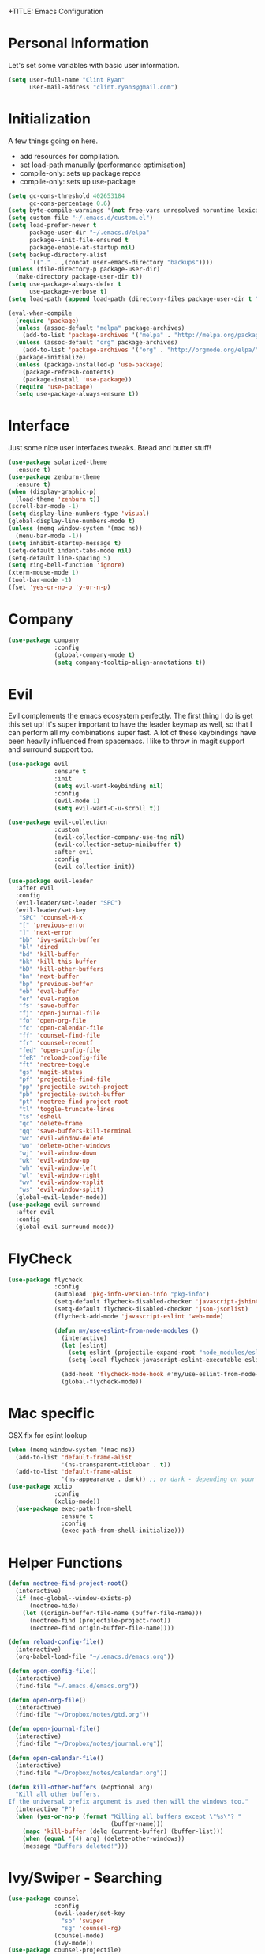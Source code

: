 +TITLE: Emacs Configuration
#+AUTHOR: Clinton Ryan
#+PROPERTY: header-args :tangle yes
* Personal Information
Let's set some variables with basic user information.
#+BEGIN_SRC emacs-lisp
  (setq user-full-name "Clint Ryan"
        user-mail-address "clint.ryan3@gmail.com")
#+END_SRC
* Initialization
A few things going on here.
 - add resources for compilation.
 - set load-path manually (performance optimisation)
 - compile-only: sets up package repos
 - compile-only: sets up use-package

#+BEGIN_SRC emacs-lisp
  (setq gc-cons-threshold 402653184
        gc-cons-percentage 0.6)
  (setq byte-compile-warnings '(not free-vars unresolved noruntime lexical make-local))
  (setq custom-file "~/.emacs.d/custom.el")
  (setq load-prefer-newer t
        package-user-dir "~/.emacs.d/elpa"
        package--init-file-ensured t
        package-enable-at-startup nil)
  (setq backup-directory-alist
        `(("." . ,(concat user-emacs-directory "backups"))))
  (unless (file-directory-p package-user-dir)
    (make-directory package-user-dir t))
  (setq use-package-always-defer t
        use-package-verbose t)
  (setq load-path (append load-path (directory-files package-user-dir t "^[^.]" t)))

  (eval-when-compile
    (require 'package)
    (unless (assoc-default "melpa" package-archives)
      (add-to-list 'package-archives '("melpa" . "http://melpa.org/packages/") t))
    (unless (assoc-default "org" package-archives)
      (add-to-list 'package-archives '("org" . "http://orgmode.org/elpa/") t))
    (package-initialize)
    (unless (package-installed-p 'use-package)
      (package-refresh-contents)
      (package-install 'use-package))
    (require 'use-package)
    (setq use-package-always-ensure t))
 #+END_SRC
* Interface
Just some nice user interfaces tweaks. Bread and butter stuff!
#+BEGIN_SRC emacs-lisp
  (use-package solarized-theme
    :ensure t)
  (use-package zenburn-theme
    :ensure t)
  (when (display-graphic-p)
    (load-theme 'zenburn t))
  (scroll-bar-mode -1)
  (setq display-line-numbers-type 'visual)
  (global-display-line-numbers-mode t)
  (unless (memq window-system '(mac ns))
    (menu-bar-mode -1))
  (setq inhibit-startup-message t)
  (setq-default indent-tabs-mode nil)
  (setq-default line-spacing 5)
  (setq ring-bell-function 'ignore)
  (xterm-mouse-mode 1)
  (tool-bar-mode -1)
  (fset 'yes-or-no-p 'y-or-n-p)
#+END_SRC
* Company
#+BEGIN_SRC emacs-lisp
  (use-package company
               :config
               (global-company-mode t)
               (setq company-tooltip-align-annotations t))
#+END_SRC
* Evil
Evil complements the emacs ecosystem perfectly. The first thing I do is get this set up!
It's super important to have the leader keymap as well, so that I can perform all my combinations super fast.
A lot of these keybindings have been heavily influenced from spacemacs.
I like to throw in magit support and surround support too.
#+BEGIN_SRC emacs-lisp
    (use-package evil
                 :ensure t
                 :init
                 (setq evil-want-keybinding nil)
                 :config
                 (evil-mode 1)
                 (setq evil-want-C-u-scroll t))

    (use-package evil-collection
                 :custom 
                 (evil-collection-company-use-tng nil)
                 (evil-collection-setup-minibuffer t)
                 :after evil
                 :config 
                 (evil-collection-init))

    (use-package evil-leader
      :after evil
      :config
      (evil-leader/set-leader "SPC")
      (evil-leader/set-key
       "SPC" 'counsel-M-x
       "[" 'previous-error
       "]" 'next-error
       "bb" 'ivy-switch-buffer
       "bl" 'dired
       "bd" 'kill-buffer
       "bk" 'kill-this-buffer
       "bD" 'kill-other-buffers
       "bn" 'next-buffer
       "bp" 'previous-buffer
       "eb" 'eval-buffer
       "er" 'eval-region
       "fs" 'save-buffer
       "fj" 'open-journal-file
       "fo" 'open-org-file
       "fc" 'open-calendar-file
       "ff" 'counsel-find-file
       "fr" 'counsel-recentf
       "fed" 'open-config-file
       "feR" 'reload-config-file
       "ft" 'neotree-toggle
       "gs" 'magit-status
       "pf" 'projectile-find-file
       "pp" 'projectile-switch-project
       "pb" 'projectile-switch-buffer
       "pt" 'neotree-find-project-root
       "tl" 'toggle-truncate-lines
       "ts" 'eshell
       "qc" 'delete-frame
       "qq" 'save-buffers-kill-terminal
       "wc" 'evil-window-delete
       "wo" 'delete-other-windows
       "wj" 'evil-window-down
       "wk" 'evil-window-up
       "wh" 'evil-window-left
       "wl" 'evil-window-right
       "wv" 'evil-window-vsplit
       "ws" 'evil-window-split)
      (global-evil-leader-mode))
    (use-package evil-surround
      :after evil
      :config
      (global-evil-surround-mode))
#+END_SRC
* FlyCheck
#+BEGIN_SRC emacs-lisp
  (use-package flycheck
               :config
               (autoload 'pkg-info-version-info "pkg-info")
               (setq-default flycheck-disabled-checker 'javascript-jshint)
               (setq-default flycheck-disabled-checker 'json-jsonlist)
               (flycheck-add-mode 'javascript-eslint 'web-mode)

               (defun my/use-eslint-from-node-modules ()
                 (interactive)
                 (let (eslint)
                   (setq eslint (projectile-expand-root "node_modules/eslint/bin/eslint.js"))
                   (setq-local flycheck-javascript-eslint-executable eslint)))

                 (add-hook 'flycheck-mode-hook #'my/use-eslint-from-node-modules)
                 (global-flycheck-mode))
#+END_SRC
* Mac specific
OSX fix for eslint lookup
#+BEGIN_SRC emacs-lisp
  (when (memq window-system '(mac ns))
    (add-to-list 'default-frame-alist
                 '(ns-transparent-titlebar . t))
    (add-to-list 'default-frame-alist
                 '(ns-appearance . dark)) ;; or dark - depending on your theme
  (use-package xclip
               :config
               (xclip-mode))
    (use-package exec-path-from-shell
                 :ensure t
                 :config
                 (exec-path-from-shell-initialize)))
#+END_SRC
* Helper Functions
#+BEGIN_SRC emacs-lisp
  (defun neotree-find-project-root()
    (interactive)
    (if (neo-global--window-exists-p)
        (neotree-hide)
      (let ((origin-buffer-file-name (buffer-file-name)))
        (neotree-find (projectile-project-root))
        (neotree-find origin-buffer-file-name))))

  (defun reload-config-file()
    (interactive)
    (org-babel-load-file "~/.emacs.d/emacs.org"))

  (defun open-config-file()
    (interactive)
    (find-file "~/.emacs.d/emacs.org"))

  (defun open-org-file()
    (interactive)
    (find-file "~/Dropbox/notes/gtd.org"))

  (defun open-journal-file()
    (interactive)
    (find-file "~/Dropbox/notes/journal.org"))

  (defun open-calendar-file()
    (interactive)
    (find-file "~/Dropbox/notes/calendar.org"))

  (defun kill-other-buffers (&optional arg)
    "Kill all other buffers.
  If the universal prefix argument is used then will the windows too."
    (interactive "P")
    (when (yes-or-no-p (format "Killing all buffers except \"%s\"? "
                               (buffer-name)))
      (mapc 'kill-buffer (delq (current-buffer) (buffer-list)))
      (when (equal '(4) arg) (delete-other-windows))
      (message "Buffers deleted!")))

#+END_SRC
* Ivy/Swiper - Searching
#+BEGIN_SRC emacs-lisp
  (use-package counsel
               :config
               (evil-leader/set-key
                 "sb" 'swiper
                 "sg" 'counsel-rg)
               (counsel-mode)
               (ivy-mode))
  (use-package counsel-projectile)
  (setq ivy-use-virtual-buffers t)
  (setq ivy-re-builders-alist '((t . ivy--regex-ignore-order)))
#+END_SRC
* Code
Our favourite languages!
** Ruby
#+BEGIN_SRC emacs-lisp
(setq-default ruby-flymake-use-rubocop-if-available nil)
#+END_SRC
** LSP
#+BEGIN_SRC emacs-lisp
  (use-package eglot
    :ensure t)
#+END_SRC
** C#
#+BEGIN_SRC emacs-lisp
  (use-package csharp-mode
               :defer t)
  (use-package omnisharp
               :config
               (add-hook 'csharp-mode-hook 'omnisharp-mode)
               (add-to-list 'company-backends 'company-omnisharp))
#+END_SRC
** Javascript
Everybody uses JSON now, this make things look very pretty
#+BEGIN_SRC emacs-lisp
  (use-package json-mode)
  (use-package js-doc)
#+END_SRC
Javascript setup 
#+BEGIN_SRC emacs-lisp
  (add-to-list 'auto-mode-alist '("\\.jsx\\'" . web-mode))
  (setq typescript-indent-level 2)
  (setq js-indent-level 2)
#+END_SRC
** Rust
 #+BEGIN_SRC emacs-lisp
   (use-package rust-mode
                :mode ("\\.rs\\'" . rust-mode))
 #+END_SRC
 Let flycheck hook into rust tooling
 #+BEGIN_SRC emacs-lisp
   (use-package flycheck-rust
                :commands (rust-mode))
 #+END_SRC
 Autocompletion for rust. I love how new languages provide tooling like this that are editor agnostic.
 #+BEGIN_SRC emacs-lisp
   (use-package racer
                :commands (rust-mode)
                :config
                (evil-define-key 'insert rust-mode-map
                  (kbd "TAB") 'company-indent-or-complete-common)
                (add-hook 'rust-mode-hook #'racer-mode)
                (add-hook 'racer-mode-hook #'eldoc-mode))
 #+END_SRC
** CSS
#+BEGIN_SRC emacs-lisp
  (setq css-indent-offset 2)
#+END_SRC
** Yaml
Let's get all our yamls in order
#+BEGIN_SRC emacs-lisp
  (use-package yaml-mode)
#+END_SRC
** Web
Bread and butter web-mode. Highlighting for all things html/css
#+BEGIN_SRC emacs-lisp
  (use-package web-mode
               :config
               (defun my-web-mode-hook ()
                 "Hooks for Web mode. Adjust indents"
                 (setq web-mode-markup-indent-offset 2)
                 (setq web-mode-attr-indent-offset 2)
                 (setq web-mode-css-indent-offset 2)
                 (setq web-mode-code-indent-offset 2)
                 (setq css-indent-offset 2))
               (add-to-list 'auto-mode-alist '("\\.cshtml\\'" . web-mode))
               (add-hook 'web-mode-hook  'my-web-mode-hook))
#+END_SRC
* Magit
Magit is quite magical. I'm a huge fan of shelling out to command line when possible, but magit is a lot more intuitive, helpful and efficient.
Combined with evil-magit and this is my favourite way of doing version control.
#+BEGIN_SRC emacs-lisp
  (use-package magit
               :commands magit-status)
  (use-package evil-magit
               :after magit)
#+END_SRC
* Markdown
I try to use org files where possible, but markdown is super useful sometimes for projects. You can install live export tools as well, but I tend not to.
#+BEGIN_SRC emacs-lisp
  (use-package markdown-mode
               :config
               (setq-default markdown-split-window-direction 'right))
#+END_SRC
* NeoTree
We need an evil tree! Coupled with some major mode evil bindings and we're in action
#+BEGIN_SRC emacs-lisp
  (use-package neotree
               :config
               (evil-define-key 'normal neotree-mode-map
                 (kbd "TAB") 'neotree-enter
                 "H" 'neotree-hidden-file-toggle
                 "i" 'neotree-enter-horizontal-split
                 "s" 'neotree-enter-vertical-split
                 "q" 'neotree-hide
                 (kbd "RET") 'neotree-enter)

               (evil-leader/set-key-for-mode 'neotree-mode
                 "mo" 'neotree-open-file-in-system-application
                 "md" 'neotree-delete-node
                 "mr" 'neotree-rename-node
                 "mc" 'neotree-create-node)

               (setq neo-theme 'nerd)
               (setq neo-window-fixed-size nil)
               (setq neo-smart-open t))
  (setq neo-window-width 40)
  (setq neo-default-system-application "open")
#+END_SRC
* Org
Org mode is an extremely productive way of organising your text files. I have org mode setup in basically a few files:
 - GTD.org
 - Calendar.org

We use org-capture to easily capture events, ideas and todo items without context switching from what I'm doing.
I also use gcal.el to organise and synchronise with my google calendar. I generally will create an event in google calendar, or from within emacs (and sync).
Then I'll create a link from my ~calendar.org~ file to my ~gtd.org~ file with a TODO item against it and the schedule.

A better way might be to just use org-agenda and use the calendar file as well, but I'll probably experiment with it a little before doing that.

#+BEGIN_SRC emacs-lisp
  (use-package org
               :mode ("\\.org\\'" . org-mode)
               :init
               (evil-leader/set-key
                 "oc" 'org-capture
                 "oa" 'org-agenda)

               (evil-leader/set-key-for-mode 'org-mode
                 "mci" 'org-clock-in
                 "mco" 'org-clock-out
                 "mt" 'org-set-tags-command
                 "md" 'org-deadline
                 "me" 'org-set-effort
                 "mls" 'org-store-link
                 "mlp" 'org-insert-last-stored-link
                 "mn" 'org-narrow-to-subtree
                 "mr" 'org-refile
                 "ms" 'org-schedule
                 "mw" 'widen)

               (evil-define-key 'normal org-mode-map
                 ">" 'org-shiftmetaright
                 "<" 'org-shiftmetaleft
                 "c" 'org-toggle-checkbox
                 "t" 'org-todo
                 (kbd "TAB") 'org-cycle
                 "gs" 'org-goto)

               (evil-leader/set-key-for-mode 'org-capture-mode
                 "c" 'org-capture-finalize
                 "k" 'org-capture-kill)

               :config
               (setq org-use-speed-commands t)
               (setq org-directory "~/Dropbox/notes")
               (setq org-default-notes-file (concat org-directory "/gtd.org"))
               (define-key global-map "\C-cc" 'org-capture)
               (setq org-global-properties '(("Effort_ALL". "0 0:10 0:20 0:30 1:00 2:00 3:00 4:00 6:00 8:00")))
               (setq org-columns-default-format '"%25ITEM %10Effort(Est){+} %TODO %TAGS")
               (org-agenda-files '"~/Dropbox/notes/gtd.org")
               (setq org-tag-alist
                     '((:startgroup . nil)
                       (:endgroup . nil)
                       ("WORK" . ?w) ("HOME" . ?h) ("WORK" . ?w) ("COMPUTER" . ?l) ("GOALS" . ?g) ("READING" . ?r) ("PROJECT" . ?p)))
               (setq org-agenda-custom-commands
                     '(("g" . "GTD contexts")
                       ("gw" "Work" tags-todo "WORK")
                       ("gc" "Computer" tags-todo "COMPUTER")
                       ("gg" "Goals" tags-todo "GOALS")
                       ("gh" "Home" tags-todo "HOME")
                       ("gt" "Tasks" tags-todo "TASKS")
                       ("G" "GTD Block Agenda"
                        ((tags-todo "WORK")
                         (tags-todo "COMPUTER")
                         (tags-todo "GOALS")
                         (tags-todo "TASKS"))
                        nil)))
               (setq org-capture-templates
                     '(("t" "Todo" entry (file+headline "~/Dropbox/notes/gtd.org" "Inbox")
                        "* TODO %?\n:CREATED: %T\n" :prepend T)
                       ("e" "Event" entry (file "~/Dropbox/notes/calendar.org")
                        "* %?\n%T" :prepend T)
                       ("i" "Ideas" entry (file+headline "~/Dropbox/notes/gtd.org" "Ideas")
                        "* %?\n%T" :prepend T)
                       ("g" "Goals" entry (file+headline "~/Dropbox/notes/gtd.org" "Goals")
                        "* %?\n%T" :prepend T)
                       ("j" "Journal" entry (file+datetree "~/Dropbox/notes/journal.org")
                        "* %?\nEntered on %U\n  %i\n  %a"))))
#+END_SRC
Setup nice UTF-8 bullets in org mode
#+BEGIN_SRC emacs-lisp
  (use-package org-bullets
               :hook (org-mode . org-bullets-mode))
#+END_SRC
Setup google calendar sync. I keep a secrets file in my Dropbox that I load here as well. Secrets file contains a few variables for secrets and client tokens
#+BEGIN_SRC emacs-lisp
  (use-package org-gcal
               :after org
               :config
               (load-file "~/Dropbox/Keys/gcal.el")
               (setq org-gcal-client-id my/google-secrets-client
                     org-gcal-client-secret my/google-secrets-secret
                     org-gcal-file-alist '(("clint.ryan3@gmail.com" .  "~/Dropbox/notes/calendar.org"))))
#+END_SRC
* Projectile
Projectile is awesome for searching and handling projects.
I ignore ~node_modules~ naturally and also have some evil bindings for easily accessing projects using leader keys
#+BEGIN_SRC emacs-lisp
  (use-package projectile
               :diminish projectile-mode
               :commands (projectile-switch-project projectile-switch-buffer)
               :config
               (setq projectile-enable-caching t)
               (setq projectile-completion-system 'ivy)
               (add-to-list 'projectile-globally-ignored-directories "node_modules")
               (projectile-mode))
  #+END_SRC
* Smart Parenthesis
  Hightlight parens smartly :P
  #+BEGIN_SRC emacs-lisp
(use-package smartparens)
  #+END_SRC
* Snippets
  YaSnippet allows us to insert snippets easily. We disable the <TAB> completion because we use that for other things, but we can insert snippets still using leader bindings.
#+BEGIN_SRC emacs-lisp
  (use-package yasnippet
               :commands (yas-insert-snippet)
               :init
               (evil-leader/set-key
                 "is" 'yas-insert-snippet
                 "in" 'yas-new-snippet)
               :config
               (define-key yas-minor-mode-map (kbd "<tab>") nil)
               (define-key yas-minor-mode-map (kbd "TAB") nil)
               (yas-global-mode 1))
  #+END_SRC
* Which Key
  Awesome package for key discovery!
#+BEGIN_SRC emacs-lisp
  (use-package which-key
               :config
               (which-key-mode))
#+END_SRC

* Post Initialization
Let's lower our GC thresholds back down to a sane level.

#+BEGIN_SRC emacs-lisp
  (setq gc-cons-threshold 16777216
        gc-cons-percentage 0.1)
  (server-start)
#+END_SRC
